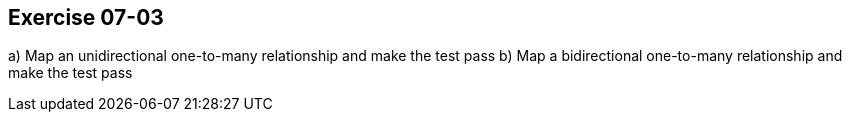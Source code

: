 == Exercise 07-03
a) Map an unidirectional one-to-many relationship and make the test pass
b) Map a bidirectional one-to-many relationship and make the test pass